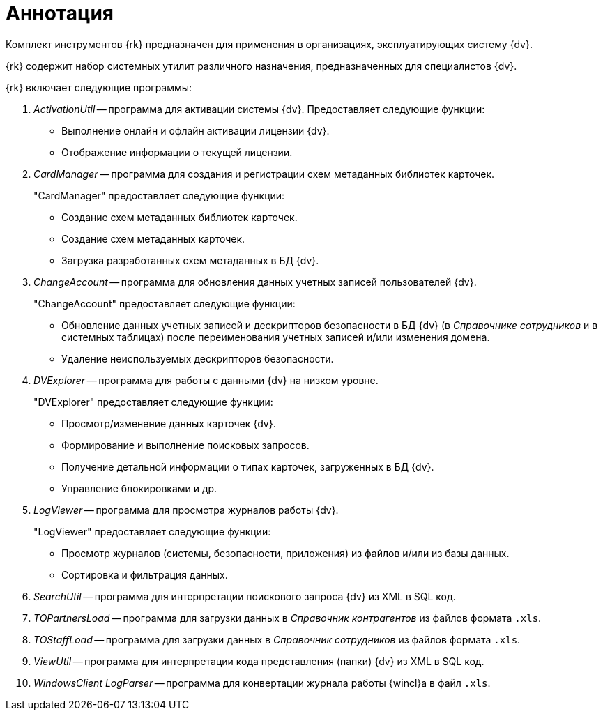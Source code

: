 = Аннотация

Комплект инструментов {rk} предназначен для применения в организациях, эксплуатирующих систему {dv}.

{rk} содержит набор системных утилит различного назначения, предназначенных для специалистов {dv}.

.{rk} включает следующие программы:
. _ActivationUtil_ -- программа для активации системы {dv}. Предоставляет следующие функции:
+
* Выполнение онлайн и офлайн активации лицензии {dv}.
* Отображение информации о текущей лицензии.
+
. _CardManager_ -- программа для создания и регистрации схем метаданных библиотек карточек.
+
."CardManager" предоставляет следующие функции:
+
* Создание схем метаданных библиотек карточек.
* Создание схем метаданных карточек.
* Загрузка разработанных схем метаданных в БД {dv}.
+
. _ChangeAccount_ -- программа для обновления данных учетных записей пользователей {dv}.
+
."ChangeAccount" предоставляет следующие функции:
* Обновление данных учетных записей и дескрипторов безопасности в БД {dv} (в _Справочнике сотрудников_ и в системных таблицах) после переименования учетных записей и/или изменения домена.
* Удаление неиспользуемых дескрипторов безопасности.
+
. _DVExplorer_ -- программа для работы с данными {dv} на низком уровне.
+
."DVExplorer" предоставляет следующие функции:
* Просмотр/изменение данных карточек {dv}.
* Формирование и выполнение поисковых запросов.
* Получение детальной информации о типах карточек, загруженных в БД {dv}.
* Управление блокировками и др.
+
. _LogViewer_ -- программа для просмотра журналов работы {dv}.
+
."LogViewer" предоставляет следующие функции:
* Просмотр журналов (системы, безопасности, приложения) из файлов и/или из базы данных.
* Сортировка и фильтрация данных.
+
. _SearchUtil_ -- программа для интерпретации поискового запроса {dv} из XML в SQL код.
. _TOPartnersLoad_ -- программа для загрузки данных в _Справочник контрагентов_ из файлов формата `.xls`.
. _TOStaffLoad_ -- программа для загрузки данных в _Справочник сотрудников_ из файлов формата `.xls`.
. _ViewUtil_ -- программа для интерпретации кода представления (папки) {dv} из XML в SQL код.
. _WindowsClient LogParser_ -- программа для конвертации журнала работы {wincl}а в файл `.xls`.
